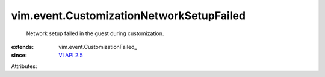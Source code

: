 
vim.event.CustomizationNetworkSetupFailed
=========================================
  Network setup failed in the guest during customization.
:extends: vim.event.CustomizationFailed_
:since: `VI API 2.5 <vim/version.rst#vimversionversion2>`_

Attributes:
